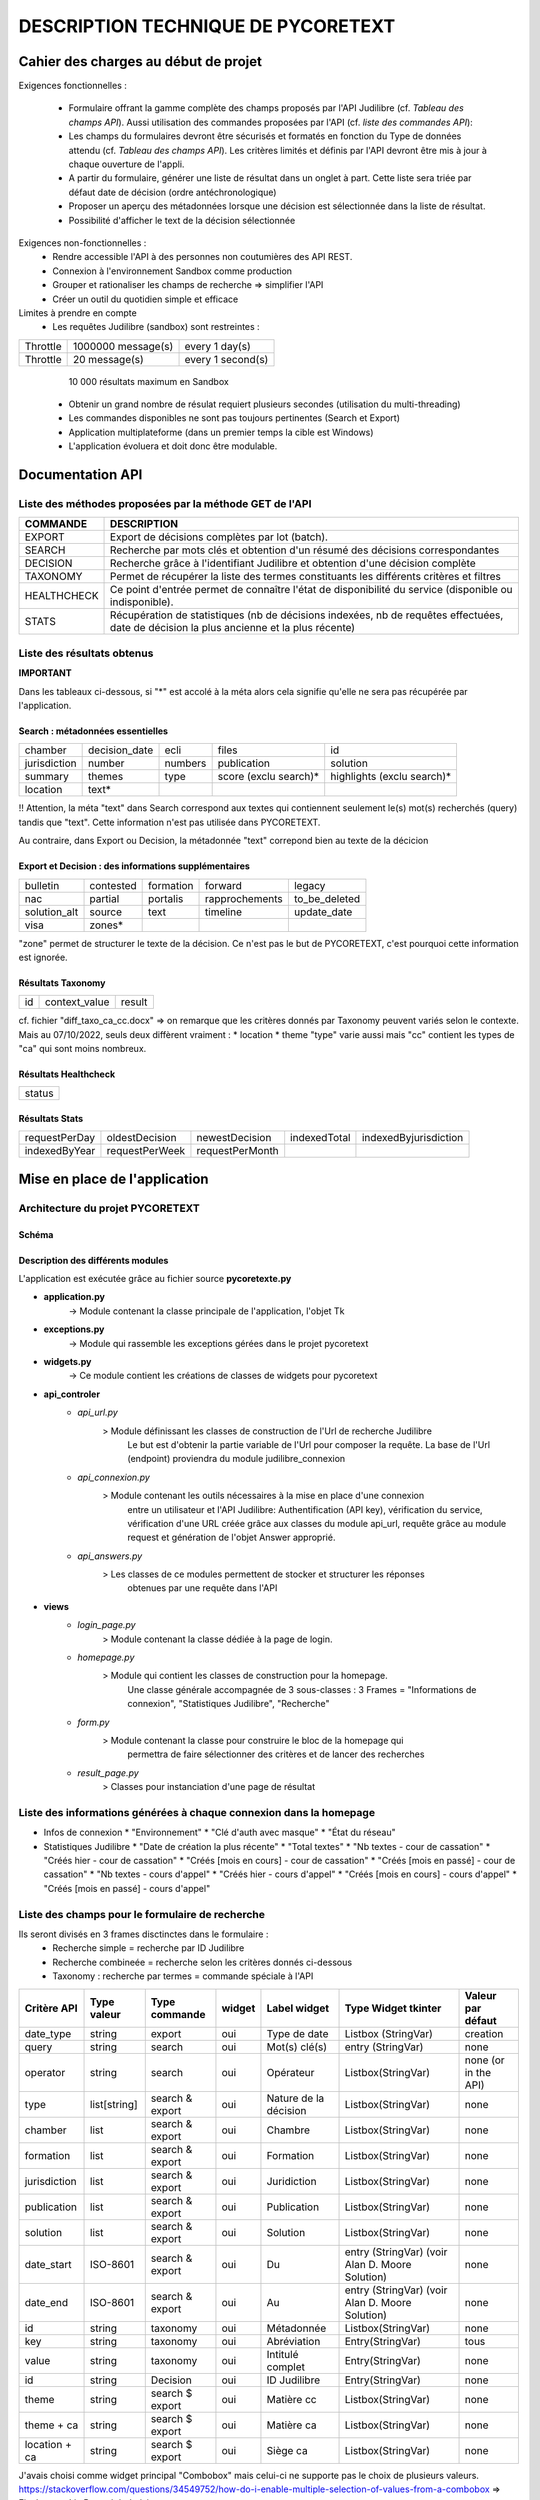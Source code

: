 '''''''''''''''''''''''''''''''''''''''''''''''''
DESCRIPTION TECHNIQUE DE PYCORETEXT
'''''''''''''''''''''''''''''''''''''''''''''''''
......................................
Cahier des charges au début de projet
......................................

Exigences fonctionnelles :

  * Formulaire offrant la gamme complète des champs proposés par l'API
    Judilibre (cf. *Tableau des champs API*). Aussi utilisation des
    commandes proposées par l'API (cf. *liste des commandes API*):
  
  * Les champs du formulaires devront être sécurisés et formatés en fonction
    du Type de données attendu (cf. *Tableau des champs API*). Les critères
    limités et définis par l'API devront être mis à jour à chaque ouverture
    de l'appli.
  
  * A partir du formulaire, générer une liste de résultat dans un onglet à part.
    Cette liste sera triée par défaut date de décision (ordre antéchronologique)
  
  * Proposer un aperçu des métadonnées lorsque une décision est sélectionnée
    dans la liste de résultat.
  
  * Possibilité d'afficher le text de la décision sélectionnée
  
Exigences non-fonctionnelles :
  * Rendre accessible l'API à des personnes non coutumières des API REST.
  * Connexion à l'environnement Sandbox comme production
  * Grouper et rationaliser les champs de recherche => simplifier l'API
  * Créer un outil du quotidien simple et efficace

Limites à prendre en compte
  * Les requêtes Judilibre (sandbox) sont restreintes :

+----------+--------------------+-------------------+
| Throttle | 1000000 message(s) | every 1 day(s)    |
+----------+--------------------+-------------------+
| Throttle | 20 message(s)      | every 1 second(s) |
+----------+--------------------+-------------------+

    10 000 résultats maximum en Sandbox
  
  * Obtenir un grand nombre de résulat requiert plusieurs secondes (utilisation
    du multi-threading)

  * Les commandes disponibles ne sont pas toujours pertinentes (Search et 
    Export)

  * Application multiplateforme (dans un premier temps la cible est Windows)

  * L'application évoluera et doit donc être modulable. 

........................
 Documentation API
........................

=========================================================
Liste des méthodes proposées par la méthode GET de l'API
=========================================================

+--------------+-------------------------------------------------------------------------------------------------------------------------------------------+
| COMMANDE     | DESCRIPTION                                                                                                                               |
+==============+===========================================================================================================================================+
| EXPORT       | Export de décisions complètes par lot (batch).                                                                                            |
+--------------+-------------------------------------------------------------------------------------------------------------------------------------------+
| SEARCH       | Recherche par mots clés et obtention d'un résumé des décisions correspondantes                                                            |
+--------------+-------------------------------------------------------------------------------------------------------------------------------------------+
| DECISION     | Recherche grâce à l'identifiant Judilibre et obtention d'une décision complète                                                            |
+--------------+-------------------------------------------------------------------------------------------------------------------------------------------+
| TAXONOMY     | Permet de récupérer la liste des termes constituants les différents critères et filtres                                                   |
+--------------+-------------------------------------------------------------------------------------------------------------------------------------------+
| HEALTHCHECK  | Ce point d'entrée permet de connaître l'état de disponibilité du service (disponible ou indisponible).                                    |
+--------------+-------------------------------------------------------------------------------------------------------------------------------------------+
| STATS        | Récupération de statistiques (nb de décisions indexées, nb de requêtes effectuées, date de décision la plus ancienne et la plus récente)  |
+--------------+-------------------------------------------------------------------------------------------------------------------------------------------+

=========================================================
Liste des résultats obtenus
=========================================================

**IMPORTANT**

Dans les tableaux ci-dessous, si "*" est accolé à la méta alors cela signifie qu'elle ne sera pas récupérée
par l'application.

##################################
Search : métadonnées essentielles
##################################

+---------------+----------------+----------+------------------------+-----------------------------+
| chamber       | decision_date  | ecli     | files                  | id                          |
+---------------+----------------+----------+------------------------+-----------------------------+
| jurisdiction  | number         | numbers  | publication            | solution                    |
+---------------+----------------+----------+------------------------+-----------------------------+
| summary       | themes         | type     | score (exclu search)*  | highlights (exclu search)*  |
+---------------+----------------+----------+------------------------+-----------------------------+
| location      | text*          |          |                        |                             |
+---------------+----------------+----------+------------------------+-----------------------------+

!! Attention, la méta "text" dans Search correspond aux textes qui contiennent seulement
le(s) mot(s) recherchés (query) tandis que "text". Cette information n'est pas utilisée
dans PYCORETEXT.

Au contraire, dans Export ou Decision, la métadonnée "text" correpond bien
au texte de la décicion

######################################################
Export et Decision : des informations supplémentaires
######################################################

+---------------+------------+------------+-----------------+----------------+
| bulletin      | contested  | formation  | forward         | legacy         |
+---------------+------------+------------+-----------------+----------------+
| nac           | partial    | portalis   | rapprochements  | to_be_deleted  |
+---------------+------------+------------+-----------------+----------------+
| solution_alt  | source     | text       | timeline        | update_date    |
+---------------+------------+------------+-----------------+----------------+
| visa          | zones*     |            |                 |                | 
+---------------+------------+------------+-----------------+----------------+

"zone" permet de structurer le texte de la décision.
Ce n'est pas le but de PYCORETEXT, c'est pourquoi cette information est ignorée.

###################
Résultats Taxonomy
###################

+----+---------------+--------+
| id | context_value |  result|
+----+---------------+--------+

cf. fichier "diff_taxo_ca_cc.docx"
=> on remarque que les critères donnés par Taxonomy peuvent variés selon
le contexte. Mais au 07/10/2022, seuls deux diffèrent vraiment :
* location
* theme
"type" varie aussi mais "cc" contient les types de "ca" qui sont moins nombreux.


######################
Résultats Healthcheck
######################

+--------+
| status |
+--------+

######################
Résultats Stats
######################

+----------------+-----------------+-----------------+---------------+------------------------+
| requestPerDay  | oldestDecision  | newestDecision  | indexedTotal  | indexedByjurisdiction  |
+----------------+-----------------+-----------------+---------------+------------------------+
| indexedByYear  | requestPerWeek  | requestPerMonth |               |                        |
+----------------+-----------------+-----------------+---------------+------------------------+

................................
 Mise en place de l'application
................................

==================================
Architecture du projet PYCORETEXT
==================================

#######
Schéma
#######

.. image:: .\\schema_pycoretext.jpg

##################################
Description des différents modules
##################################

L'application est exécutée grâce au fichier source **pycoretexte.py**

* **application.py**
    -> Module contenant la classe principale de l'application, l'objet Tk

* **exceptions.py**
    -> Module qui rassemble les exceptions gérées dans le projet pycoretext

* **widgets.py**
    -> Ce module contient les créations de classes de widgets pour pycoretext

* **api_controler**
    - *api_url.py*
        >  Module définissant les classes de construction de l'Url de recherche Judilibre
              Le but est d'obtenir la partie variable de l'Url pour composer la requête.
              La base de l'Url (endpoint) proviendra du module judilibre_connexion
    - *api_connexion.py*
        >  Module contenant les outils nécessaires à la mise en place d'une connexion
              entre un utilisateur et l'API Judilibre:
              Authentification (API key), vérification du service, vérification d'une URL
              créée grâce aux classes du module api_url, requête grâce au module
              request et génération de l'objet Answer approprié.
    - *api_answers.py*
        > Les classes de ce modules permettent de stocker et structurer les réponses
            obtenues par une requête dans l'API
* **views**
    - *login_page.py*
        > Module contenant la classe dédiée à la page de login.
    - *homepage.py*
        > Module qui contient les classes de construction pour la homepage.
            Une classe générale accompagnée de 3 sous-classes :
            3 Frames = "Informations de connexion", "Statistiques Judilibre", "Recherche"
    - *form.py*
        > Module contenant la classe pour construire le bloc de la homepage qui
            permettra de faire sélectionner des critères et de lancer des recherches
    - *result_page.py*
        > Classes pour instanciation d'une page de résultat


=====================================================================
Liste des informations générées à chaque connexion dans la homepage
=====================================================================

* Infos de connexion
  * "Environnement"
  * "Clé d'auth avec masque"
  * "État du réseau"

* Statistiques Judilibre
  * "Date de création la plus récente" 
  * "Total textes"
  * "Nb textes - cour de cassation"
  * "Créés hier - cour de cassation"
  * "Créés [mois en cours] - cour de cassation"
  * "Créés [mois en passé] - cour de cassation"
  * "Nb textes - cours d'appel"
  * "Créés hier - cours d'appel"
  * "Créés [mois en cours] - cours d'appel"
  * "Créés [mois en passé] - cours d'appel"

=========================================================
Liste des champs pour le formulaire de recherche
=========================================================

Ils seront divisés en 3 frames disctinctes dans le formulaire :
  * Recherche simple = recherche par ID Judilibre
  * Recherche combineée = recherche selon les critères donnés ci-dessous
  * Taxonomy : recherche par termes = commande spéciale à l'API

+--------------+--------------+-----------------+--------+-----------------------+-------------------------------------------------+----------------------+
| Critère API  | Type valeur  | Type commande   | widget | Label widget          | Type Widget tkinter                             | Valeur par défaut    |
+==============+==============+=================+========+=======================+=================================================+======================+
| date_type    | string       | export          | oui    | Type de date          | Listbox (StringVar)                             | creation             |
+--------------+--------------+-----------------+--------+-----------------------+-------------------------------------------------+----------------------+
| query        | string       | search          | oui    | Mot(s) clé(s)         | entry (StringVar)                               | none                 |
+--------------+--------------+-----------------+--------+-----------------------+-------------------------------------------------+----------------------+
| operator     | string       | search          | oui    | Opérateur             | Listbox(StringVar)                              | none (or in the API) |
+--------------+--------------+-----------------+--------+-----------------------+-------------------------------------------------+----------------------+
| type         | list[string] | search & export | oui    | Nature de la décision | Listbox(StringVar)                              | none                 |
+--------------+--------------+-----------------+--------+-----------------------+-------------------------------------------------+----------------------+
| chamber      | list         | search & export | oui    | Chambre               | Listbox(StringVar)                              | none                 |
+--------------+--------------+-----------------+--------+-----------------------+-------------------------------------------------+----------------------+
| formation    | list         | search & export | oui    | Formation             | Listbox(StringVar)                              | none                 |
+--------------+--------------+-----------------+--------+-----------------------+-------------------------------------------------+----------------------+
| jurisdiction | list         | search & export | oui    | Juridiction           | Listbox(StringVar)                              | none                 |
+--------------+--------------+-----------------+--------+-----------------------+-------------------------------------------------+----------------------+
| publication  | list         | search & export | oui    | Publication           | Listbox(StringVar)                              | none                 |
+--------------+--------------+-----------------+--------+-----------------------+-------------------------------------------------+----------------------+
| solution     | list         | search & export | oui    | Solution              | Listbox(StringVar)                              | none                 |
+--------------+--------------+-----------------+--------+-----------------------+-------------------------------------------------+----------------------+
| date_start   | ISO-8601     | search & export | oui    | Du                    | entry (StringVar) (voir Alan D. Moore Solution) | none                 |
+--------------+--------------+-----------------+--------+-----------------------+-------------------------------------------------+----------------------+
| date_end     | ISO-8601     | search & export | oui    | Au                    | entry (StringVar) (voir Alan D. Moore Solution) | none                 |
+--------------+--------------+-----------------+--------+-----------------------+-------------------------------------------------+----------------------+
| id           | string       | taxonomy        | oui    | Métadonnée            | Listbox(StringVar)                              | none                 |
+--------------+--------------+-----------------+--------+-----------------------+-------------------------------------------------+----------------------+
| key          | string       | taxonomy        | oui    | Abréviation           | Entry(StringVar)                                | tous                 |
+--------------+--------------+-----------------+--------+-----------------------+-------------------------------------------------+----------------------+
| value        | string       | taxonomy        | oui    | Intitulé complet      | Entry(StringVar)                                | none                 |
+--------------+--------------+-----------------+--------+-----------------------+-------------------------------------------------+----------------------+
| id           | string       | Decision        | oui    | ID Judilibre          | Entry(StringVar)                                | none                 |
+--------------+--------------+-----------------+--------+-----------------------+-------------------------------------------------+----------------------+
| theme        | string       | search $ export | oui    | Matière cc            | Listbox(StringVar)                              | none                 |
+--------------+--------------+-----------------+--------+-----------------------+-------------------------------------------------+----------------------+
| theme + ca   | string       | search $ export | oui    | Matière ca            | Listbox(StringVar)                              | none                 |
+--------------+--------------+-----------------+--------+-----------------------+-------------------------------------------------+----------------------+
| location + ca| string       | search $ export | oui    | Siège ca              | Listbox(StringVar)                              | none                 |
+--------------+--------------+-----------------+--------+-----------------------+-------------------------------------------------+----------------------+

J'avais choisi comme widget principal "Combobox" mais celui-ci ne supporte pas le choix de plusieurs valeurs.
https://stackoverflow.com/questions/34549752/how-do-i-enable-multiple-selection-of-values-from-a-combobox
=> Finalement, ListBox a été choisi.

==================================================================
Colonnes de la liste de résultats
==================================================================

La list de résultats est conçue grâce au widget tkinter "treeview"
+------------------------+---------------+-------+----------------+---------+----------+--------------+
| Id decision (interne)  | jurisdiction  | type  | decision_date  | number  | chamber  | publication  |
+------------------------+---------------+-------+----------------+---------+----------+--------------+


==================================================================
Validation des données dans le formulaire
==================================================================

  * Les 3 types de recherche devront intéragir entre elles telles des
    RadioButton. Seule l'une d'elles doit être active [Fait]
  * Dans Taxonomy, désactiver Abréviation ou Intitulé complet [Fait]
  * Dans Recherche combinée, désactiver Type de date si un mot clé existe [Fait]
  * Améliorer les champs de date pour qu'ils bloquent l'utilisateur en cas
    de mauvais format.

======================================================================
Validation de données à prévoir dans un second temps de développement
======================================================================

  * login_page -> key format
  * vérification du formate de date dans le formulaire
  * vérification du format d'ID JUDILIBRE dans le formulaire

==================================================================
Les listes des métadonnées collectées qui ne sont pas string
==================================================================

* Search :
   * numbers = list -> string
   * publication = list -> string
   * themes = list -> string
   * file = list -> dict

* Export :
   * numbers = list -> string
   * publication = list -> string
   * file = list -> dict
   * contested ("Décision attaquée") = dict
   * timeline ("Les dates clés") = list -> dict 
   * visa ("Textes appliqués") = list -> dict
   * rapprochement = list -> dict
   * legacy = list

==================================================================
Réflexion sur le traitement des données collectées [2022-10-20]
==================================================================

Les réponses obtenues par les requêtes Search ou Export sont stockés
dans un dictionnaire pour le moment. Chaque décision a son propre dictionnaire
de données.

Utiliser un dataframe pandas permettrait :
  * Une meilleure performance de l'application
  * Eviter les boucles for
  * Obtenir toute sorte de statistiques très simplement
  * Créer un tk.treeview à partir de ce dataframe
  * Faciliter l'export au format Excel ou CSV

!! Avantage supplémentaire : mise en pratique de la formation Analyse de données

La première version de l'application a été construite sans Pandas. Elle
fonctionne rapidement et donne satisfaction. Mais il faudra peut-être repenser
la structure tout de même.

========================
Améliorations possibles
========================

  * Ajouter les fonctions de tri sur le treeview (cf. Adam Moore)

  * Filtre des résultats grâce aux critères de second niveau
      * Les champs de second niveaux sont en réalité les métadonnées obtenues dans la
        réponse. Techniquement, il faudra donc faire une recherche avec les champs de 
        niveau 1 puis filtrer selon les critères de second niveau transmis dans le 
        formulaire.
      * Je pense qu'il est possible de proposer les filtres sur la page de
        résultat plutôt que dans le formulaire. Le treeview réagit très bien,
        il pourrait être actualisé sans souci par rapport à un critère.
      * Cependant Pandas serait encore mieux sans doute.

  * Meilleure gestion des images (voir p.278 Adam's book)

  * Améliorer les barres de progression et les icônes animés d'attente
      * Cf. les explications d'Adam Moore sur le multi-threading
      * cf. doc tkinter https://tkdocs.com/tutorial/eventloop.html#asyncio
      * La version 1.0 ne propose qu'un affichage simple de fenêtre.

=====================================
Sécurité des données utilisateurs
=====================================

Cette application ne manipule qu'une seule donnée sensible :
La clé d'authentification de l'utilisateur qui donne l'accès à l'API Judilibre.
=> Il est nécessaire de la conserver de manière sécurisée.
Les pistes de réflexion :

* https://stackoverflow.com/questions/64844995/how-to-encrypt-and-decrypt-a-string-with-a-password-with-python
* https://stackoverflow.com/questions/73532164/proper-data-encryption-with-a-user-set-password-in-python3/73551491#73551491
* https://cryptography.io/en/latest/fernet/#using-passwords-with-fernet
* https://onboardbase.com/blog/aes-encryption-decryption/
* https://pycryptodome.readthedocs.io/en/latest/src/examples.html#generate-an-rsa-key

Finalement, aucune solution viable n'a été trouvée.
Deux réponses obtenus m'ont conforté dans l'idée qu'un dispositif n'était nécessaire dans mon cas :

1. Réponse Discord : https://discord.com/channels/267624335836053506/1035199133436354600/threads/1060671948738265098
      *it's not really an issue if the API key just lives in the code in plaintext.*
      *Unless you're storing that key into a file without any encryption, just holding it in memory is quite safe*
      *that's because no other (unprivilledged) programs can access the memory of other programs*
      *and the user needs to be entering the key manually each time*
  
2. Réponse Stackoverflow : https://stackoverflow.com/questions/75024494/encrypt-or-hide-users-api-key-used-in-program-python-3
      *I don't think this is possible by the time you need your key in plaintext form to send requests to the API,*
      *except if API supports an encryption system and make an E2E encryption,*
      *so you send the key encrypted and the API's server decrypts it*

................................
OUTILS ANNEXES
................................

==================================================================
reStructured Text et Docutils
==================================================================

Docutils est un package installé par pip.
Il permet de transformer les fichiers .rst en d'autres formats notamment HTML.
Le script Python dans le cadre de ce projet se trouve dans
.venv\Scripts\rst2html.py

Lors de la génération html, si problème alors vérifier la longueur des signes qui anglobent les sections et titres

J'ai utilisé  https://tableconvert.com/excel-to-restructuredtext pour la
conversion Excel en fichier restructuredText


==================================================================
pyinstaller : comment créer l'exécutable
==================================================================

  * Aller voir la documentation ici https://pyinstaller.org/en/stable/index.html
  * Installer pyinstaller avec pip
      ``pip install pyinstaller``
  * Générer le fichier .spec à partir du script princpal
      ``pyi-makespec pycoretext.py``
  * Ouvrir le fichier pycoretext.spec et ajouter les éléments suvants dans l'attribut "datas" :
      - 'LICENCE.txt'
      - 'REAMDME.rst'
      - '.\docs\demo.gif'
      - '.\docs\schema_pycoretext.jpg'
      - '.\docs\CGU_open_data_V8.pdf'
      - '.\\pycoretext\\views\\image_login.png'
      - '.\\pycoretext\\views\\origine_donnees.txt'
      - '.\docs\specifications_techniques.rst'
      - '.\\pycoretext\\pycoretext.ico'
      - 'pycoretext.spec'
  * Ajouter aussi l'icône dans la partie "exe"
      "icon='.\pycoretext\pycoretext.ico'"
  * Lancer la création du bundle :
      ``pyinstaller pycoretext.spec``
  * Vérifier le contenu du dossier "dist" créé
  * Vérifier le bon fonctionnement de l'exécutable
  * Changer le nom du dossier \dist\pycoretext en \dist\pycoretext_v_xx_xx
  * Compresser le dossier \pycoretext_v_xx_xx et le placer dans \bin 

==================================================================
Git et GitHub
==================================================================

Le développement s'est déroulé sur un dépôt local.
Ce dernier étant devenu trop brouillon, il a été nécessaire de recomposer la structure du projet.
Je suis donc reparti de zéro.
C'est pourquoi le projet publié sur GitHub au final ne comporte que peut de commits.

Pour un bon exemple de fichier .gitignore :
https://github.com/github/gitignore/blob/main/Python.gitignore

=====================================================================
Note de lecture du guide RGPD pour l'équipe de développement
=====================================================================

https://www.cnil.fr/fr/la-cnil-publie-un-guide-rgpd-pour-les-developpeurs

  * Conserver les secrets et mots de passe en dehors de dépôt de code source
  * Chiffrement et déchiffrement de la clé d'authentification (Indiquer
    la méthode utilisée)
  * Purge automatique des données proposées à la fermeture de l'application
  * Documentation et licence
  * PEP8 conformité
  * Information sur la source des données
  * Indiquer l'objectif de l'application
  * Respect des conditions générales d'utilisation
